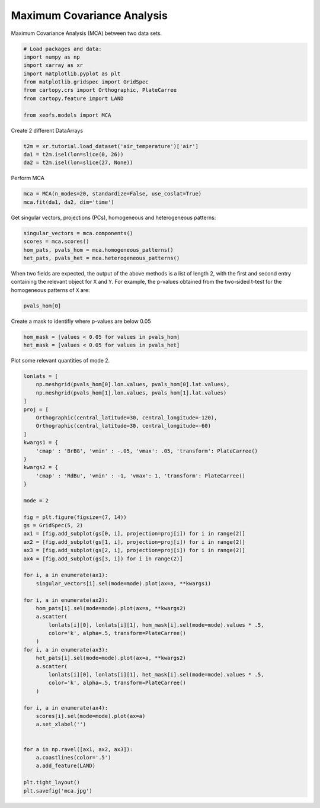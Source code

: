 
.. DO NOT EDIT.
.. THIS FILE WAS AUTOMATICALLY GENERATED BY SPHINX-GALLERY.
.. TO MAKE CHANGES, EDIT THE SOURCE PYTHON FILE:
.. "auto_examples/2cross/plot_mca.py"
.. LINE NUMBERS ARE GIVEN BELOW.

.. only:: html

    .. note::
        :class: sphx-glr-download-link-note

        :ref:`Go to the end <sphx_glr_download_auto_examples_2cross_plot_mca.py>`
        to download the full example code

.. rst-class:: sphx-glr-example-title

.. _sphx_glr_auto_examples_2cross_plot_mca.py:


Maximum Covariance Analysis
===========================

Maximum Covariance Analysis (MCA) between two data sets.

.. GENERATED FROM PYTHON SOURCE LINES 7-19

.. code-block:: default



    # Load packages and data:
    import numpy as np
    import xarray as xr
    import matplotlib.pyplot as plt
    from matplotlib.gridspec import GridSpec
    from cartopy.crs import Orthographic, PlateCarree
    from cartopy.feature import LAND

    from xeofs.models import MCA








.. GENERATED FROM PYTHON SOURCE LINES 20-21

Create 2 different DataArrays

.. GENERATED FROM PYTHON SOURCE LINES 21-26

.. code-block:: default


    t2m = xr.tutorial.load_dataset('air_temperature')['air']
    da1 = t2m.isel(lon=slice(0, 26))
    da2 = t2m.isel(lon=slice(27, None))








.. GENERATED FROM PYTHON SOURCE LINES 27-28

Perform MCA

.. GENERATED FROM PYTHON SOURCE LINES 28-32

.. code-block:: default


    mca = MCA(n_modes=20, standardize=False, use_coslat=True)
    mca.fit(da1, da2, dim='time')








.. GENERATED FROM PYTHON SOURCE LINES 33-35

Get singular vectors, projections (PCs), homogeneous and heterogeneous
patterns:

.. GENERATED FROM PYTHON SOURCE LINES 35-41

.. code-block:: default


    singular_vectors = mca.components()
    scores = mca.scores()
    hom_pats, pvals_hom = mca.homogeneous_patterns()
    het_pats, pvals_het = mca.heterogeneous_patterns()








.. GENERATED FROM PYTHON SOURCE LINES 42-46

When two fields are expected, the output of the above methods is a list of
length 2, with the first and second entry containing the relevant object for
``X`` and ``Y``. For example, the p-values obtained from the two-sided t-test
for the homogeneous patterns of ``X`` are:

.. GENERATED FROM PYTHON SOURCE LINES 46-49

.. code-block:: default


    pvals_hom[0]






.. raw:: html

    <div class="output_subarea output_html rendered_html output_result">
    <div><svg style="position: absolute; width: 0; height: 0; overflow: hidden">
    <defs>
    <symbol id="icon-database" viewBox="0 0 32 32">
    <path d="M16 0c-8.837 0-16 2.239-16 5v4c0 2.761 7.163 5 16 5s16-2.239 16-5v-4c0-2.761-7.163-5-16-5z"></path>
    <path d="M16 17c-8.837 0-16-2.239-16-5v6c0 2.761 7.163 5 16 5s16-2.239 16-5v-6c0 2.761-7.163 5-16 5z"></path>
    <path d="M16 26c-8.837 0-16-2.239-16-5v6c0 2.761 7.163 5 16 5s16-2.239 16-5v-6c0 2.761-7.163 5-16 5z"></path>
    </symbol>
    <symbol id="icon-file-text2" viewBox="0 0 32 32">
    <path d="M28.681 7.159c-0.694-0.947-1.662-2.053-2.724-3.116s-2.169-2.030-3.116-2.724c-1.612-1.182-2.393-1.319-2.841-1.319h-15.5c-1.378 0-2.5 1.121-2.5 2.5v27c0 1.378 1.122 2.5 2.5 2.5h23c1.378 0 2.5-1.122 2.5-2.5v-19.5c0-0.448-0.137-1.23-1.319-2.841zM24.543 5.457c0.959 0.959 1.712 1.825 2.268 2.543h-4.811v-4.811c0.718 0.556 1.584 1.309 2.543 2.268zM28 29.5c0 0.271-0.229 0.5-0.5 0.5h-23c-0.271 0-0.5-0.229-0.5-0.5v-27c0-0.271 0.229-0.5 0.5-0.5 0 0 15.499-0 15.5 0v7c0 0.552 0.448 1 1 1h7v19.5z"></path>
    <path d="M23 26h-14c-0.552 0-1-0.448-1-1s0.448-1 1-1h14c0.552 0 1 0.448 1 1s-0.448 1-1 1z"></path>
    <path d="M23 22h-14c-0.552 0-1-0.448-1-1s0.448-1 1-1h14c0.552 0 1 0.448 1 1s-0.448 1-1 1z"></path>
    <path d="M23 18h-14c-0.552 0-1-0.448-1-1s0.448-1 1-1h14c0.552 0 1 0.448 1 1s-0.448 1-1 1z"></path>
    </symbol>
    </defs>
    </svg>
    <style>/* CSS stylesheet for displaying xarray objects in jupyterlab.
     *
     */

    :root {
      --xr-font-color0: var(--jp-content-font-color0, rgba(0, 0, 0, 1));
      --xr-font-color2: var(--jp-content-font-color2, rgba(0, 0, 0, 0.54));
      --xr-font-color3: var(--jp-content-font-color3, rgba(0, 0, 0, 0.38));
      --xr-border-color: var(--jp-border-color2, #e0e0e0);
      --xr-disabled-color: var(--jp-layout-color3, #bdbdbd);
      --xr-background-color: var(--jp-layout-color0, white);
      --xr-background-color-row-even: var(--jp-layout-color1, white);
      --xr-background-color-row-odd: var(--jp-layout-color2, #eeeeee);
    }

    html[theme=dark],
    body[data-theme=dark],
    body.vscode-dark {
      --xr-font-color0: rgba(255, 255, 255, 1);
      --xr-font-color2: rgba(255, 255, 255, 0.54);
      --xr-font-color3: rgba(255, 255, 255, 0.38);
      --xr-border-color: #1F1F1F;
      --xr-disabled-color: #515151;
      --xr-background-color: #111111;
      --xr-background-color-row-even: #111111;
      --xr-background-color-row-odd: #313131;
    }

    .xr-wrap {
      display: block !important;
      min-width: 300px;
      max-width: 700px;
    }

    .xr-text-repr-fallback {
      /* fallback to plain text repr when CSS is not injected (untrusted notebook) */
      display: none;
    }

    .xr-header {
      padding-top: 6px;
      padding-bottom: 6px;
      margin-bottom: 4px;
      border-bottom: solid 1px var(--xr-border-color);
    }

    .xr-header > div,
    .xr-header > ul {
      display: inline;
      margin-top: 0;
      margin-bottom: 0;
    }

    .xr-obj-type,
    .xr-array-name {
      margin-left: 2px;
      margin-right: 10px;
    }

    .xr-obj-type {
      color: var(--xr-font-color2);
    }

    .xr-sections {
      padding-left: 0 !important;
      display: grid;
      grid-template-columns: 150px auto auto 1fr 20px 20px;
    }

    .xr-section-item {
      display: contents;
    }

    .xr-section-item input {
      display: none;
    }

    .xr-section-item input + label {
      color: var(--xr-disabled-color);
    }

    .xr-section-item input:enabled + label {
      cursor: pointer;
      color: var(--xr-font-color2);
    }

    .xr-section-item input:enabled + label:hover {
      color: var(--xr-font-color0);
    }

    .xr-section-summary {
      grid-column: 1;
      color: var(--xr-font-color2);
      font-weight: 500;
    }

    .xr-section-summary > span {
      display: inline-block;
      padding-left: 0.5em;
    }

    .xr-section-summary-in:disabled + label {
      color: var(--xr-font-color2);
    }

    .xr-section-summary-in + label:before {
      display: inline-block;
      content: '►';
      font-size: 11px;
      width: 15px;
      text-align: center;
    }

    .xr-section-summary-in:disabled + label:before {
      color: var(--xr-disabled-color);
    }

    .xr-section-summary-in:checked + label:before {
      content: '▼';
    }

    .xr-section-summary-in:checked + label > span {
      display: none;
    }

    .xr-section-summary,
    .xr-section-inline-details {
      padding-top: 4px;
      padding-bottom: 4px;
    }

    .xr-section-inline-details {
      grid-column: 2 / -1;
    }

    .xr-section-details {
      display: none;
      grid-column: 1 / -1;
      margin-bottom: 5px;
    }

    .xr-section-summary-in:checked ~ .xr-section-details {
      display: contents;
    }

    .xr-array-wrap {
      grid-column: 1 / -1;
      display: grid;
      grid-template-columns: 20px auto;
    }

    .xr-array-wrap > label {
      grid-column: 1;
      vertical-align: top;
    }

    .xr-preview {
      color: var(--xr-font-color3);
    }

    .xr-array-preview,
    .xr-array-data {
      padding: 0 5px !important;
      grid-column: 2;
    }

    .xr-array-data,
    .xr-array-in:checked ~ .xr-array-preview {
      display: none;
    }

    .xr-array-in:checked ~ .xr-array-data,
    .xr-array-preview {
      display: inline-block;
    }

    .xr-dim-list {
      display: inline-block !important;
      list-style: none;
      padding: 0 !important;
      margin: 0;
    }

    .xr-dim-list li {
      display: inline-block;
      padding: 0;
      margin: 0;
    }

    .xr-dim-list:before {
      content: '(';
    }

    .xr-dim-list:after {
      content: ')';
    }

    .xr-dim-list li:not(:last-child):after {
      content: ',';
      padding-right: 5px;
    }

    .xr-has-index {
      font-weight: bold;
    }

    .xr-var-list,
    .xr-var-item {
      display: contents;
    }

    .xr-var-item > div,
    .xr-var-item label,
    .xr-var-item > .xr-var-name span {
      background-color: var(--xr-background-color-row-even);
      margin-bottom: 0;
    }

    .xr-var-item > .xr-var-name:hover span {
      padding-right: 5px;
    }

    .xr-var-list > li:nth-child(odd) > div,
    .xr-var-list > li:nth-child(odd) > label,
    .xr-var-list > li:nth-child(odd) > .xr-var-name span {
      background-color: var(--xr-background-color-row-odd);
    }

    .xr-var-name {
      grid-column: 1;
    }

    .xr-var-dims {
      grid-column: 2;
    }

    .xr-var-dtype {
      grid-column: 3;
      text-align: right;
      color: var(--xr-font-color2);
    }

    .xr-var-preview {
      grid-column: 4;
    }

    .xr-index-preview {
      grid-column: 2 / 5;
      color: var(--xr-font-color2);
    }

    .xr-var-name,
    .xr-var-dims,
    .xr-var-dtype,
    .xr-preview,
    .xr-attrs dt {
      white-space: nowrap;
      overflow: hidden;
      text-overflow: ellipsis;
      padding-right: 10px;
    }

    .xr-var-name:hover,
    .xr-var-dims:hover,
    .xr-var-dtype:hover,
    .xr-attrs dt:hover {
      overflow: visible;
      width: auto;
      z-index: 1;
    }

    .xr-var-attrs,
    .xr-var-data,
    .xr-index-data {
      display: none;
      background-color: var(--xr-background-color) !important;
      padding-bottom: 5px !important;
    }

    .xr-var-attrs-in:checked ~ .xr-var-attrs,
    .xr-var-data-in:checked ~ .xr-var-data,
    .xr-index-data-in:checked ~ .xr-index-data {
      display: block;
    }

    .xr-var-data > table {
      float: right;
    }

    .xr-var-name span,
    .xr-var-data,
    .xr-index-name div,
    .xr-index-data,
    .xr-attrs {
      padding-left: 25px !important;
    }

    .xr-attrs,
    .xr-var-attrs,
    .xr-var-data,
    .xr-index-data {
      grid-column: 1 / -1;
    }

    dl.xr-attrs {
      padding: 0;
      margin: 0;
      display: grid;
      grid-template-columns: 125px auto;
    }

    .xr-attrs dt,
    .xr-attrs dd {
      padding: 0;
      margin: 0;
      float: left;
      padding-right: 10px;
      width: auto;
    }

    .xr-attrs dt {
      font-weight: normal;
      grid-column: 1;
    }

    .xr-attrs dt:hover span {
      display: inline-block;
      background: var(--xr-background-color);
      padding-right: 10px;
    }

    .xr-attrs dd {
      grid-column: 2;
      white-space: pre-wrap;
      word-break: break-all;
    }

    .xr-icon-database,
    .xr-icon-file-text2,
    .xr-no-icon {
      display: inline-block;
      vertical-align: middle;
      width: 1em;
      height: 1.5em !important;
      stroke-width: 0;
      stroke: currentColor;
      fill: currentColor;
    }
    </style><pre class='xr-text-repr-fallback'>&lt;xarray.DataArray &#x27;pvalues&#x27; (mode: 20, lat: 25, lon: 26)&gt;
    array([[[0.00000000e+000, 0.00000000e+000, 0.00000000e+000, ...,
             0.00000000e+000, 0.00000000e+000, 0.00000000e+000],
            [0.00000000e+000, 0.00000000e+000, 0.00000000e+000, ...,
             0.00000000e+000, 0.00000000e+000, 0.00000000e+000],
            [0.00000000e+000, 0.00000000e+000, 0.00000000e+000, ...,
             0.00000000e+000, 0.00000000e+000, 0.00000000e+000],
            ...,
            [0.00000000e+000, 0.00000000e+000, 3.61675717e-317, ...,
             7.98578688e-039, 2.30265328e-094, 2.21636508e-303],
            [0.00000000e+000, 1.10521052e-316, 1.20894700e-261, ...,
             4.10956354e-131, 1.44008941e-128, 2.12663257e-154],
            [7.31912400e-298, 4.90446231e-268, 8.34324628e-265, ...,
             1.08663393e-108, 1.03811248e-164, 0.00000000e+000]],

           [[1.51982730e-003, 1.51453322e-003, 1.42688549e-003, ...,
             4.15635112e-003, 1.08531311e-002, 3.82737923e-002],
            [3.23966412e-014, 1.08449160e-013, 1.89741012e-013, ...,
             2.46093968e-002, 4.03763317e-002, 9.24328603e-002],
            [9.63407018e-022, 1.29729208e-018, 1.60657803e-017, ...,
             2.41515625e-001, 3.29854905e-001, 5.51408652e-001],
    ...
            [5.09084076e-003, 1.98255476e-007, 1.34893667e-011, ...,
             1.58258805e-007, 9.28675009e-006, 9.02695774e-001],
            [5.39144901e-002, 1.98942010e-004, 3.79366915e-007, ...,
             1.81899406e-005, 6.37995317e-001, 2.32269163e-001],
            [1.51445331e-002, 1.36632994e-004, 1.67540280e-004, ...,
             1.24561173e-041, 1.64731648e-031, 1.34158594e-001]],

           [[3.44211411e-002, 6.48699279e-002, 1.22504703e-001, ...,
             8.68145238e-002, 1.68850622e-001, 2.89693133e-001],
            [7.99613200e-007, 2.86017640e-006, 1.07539294e-005, ...,
             8.17886172e-001, 9.27596010e-001, 9.60672614e-001],
            [4.03235676e-019, 1.70847456e-018, 2.01551179e-017, ...,
             6.53945420e-001, 6.06564620e-001, 5.74069304e-001],
            ...,
            [4.94638734e-001, 3.67551537e-001, 1.12621838e-001, ...,
             1.02100682e-007, 7.09262656e-005, 3.77279996e-004],
            [3.51701644e-001, 2.03737565e-001, 1.77777709e-001, ...,
             1.67669348e-003, 1.75485227e-004, 3.62780110e-006],
            [3.52188120e-001, 1.68562157e-002, 1.88824028e-002, ...,
             7.85414565e-001, 2.77492052e-004, 2.09078645e-009]]])
    Coordinates:
      * lat      (lat) float32 75.0 72.5 70.0 67.5 65.0 ... 25.0 22.5 20.0 17.5 15.0
      * lon      (lon) float32 200.0 202.5 205.0 207.5 ... 255.0 257.5 260.0 262.5
      * mode     (mode) int64 1 2 3 4 5 6 7 8 9 10 11 12 13 14 15 16 17 18 19 20</pre><div class='xr-wrap' style='display:none'><div class='xr-header'><div class='xr-obj-type'>xarray.DataArray</div><div class='xr-array-name'>'pvalues'</div><ul class='xr-dim-list'><li><span class='xr-has-index'>mode</span>: 20</li><li><span class='xr-has-index'>lat</span>: 25</li><li><span class='xr-has-index'>lon</span>: 26</li></ul></div><ul class='xr-sections'><li class='xr-section-item'><div class='xr-array-wrap'><input id='section-5ac9701b-cffd-4eec-9715-9190713be492' class='xr-array-in' type='checkbox' checked><label for='section-5ac9701b-cffd-4eec-9715-9190713be492' title='Show/hide data repr'><svg class='icon xr-icon-database'><use xlink:href='#icon-database'></use></svg></label><div class='xr-array-preview xr-preview'><span>0.0 0.0 0.0 0.0 0.0 ... 1.925e-05 0.01919 0.7854 0.0002775 2.091e-09</span></div><div class='xr-array-data'><pre>array([[[0.00000000e+000, 0.00000000e+000, 0.00000000e+000, ...,
             0.00000000e+000, 0.00000000e+000, 0.00000000e+000],
            [0.00000000e+000, 0.00000000e+000, 0.00000000e+000, ...,
             0.00000000e+000, 0.00000000e+000, 0.00000000e+000],
            [0.00000000e+000, 0.00000000e+000, 0.00000000e+000, ...,
             0.00000000e+000, 0.00000000e+000, 0.00000000e+000],
            ...,
            [0.00000000e+000, 0.00000000e+000, 3.61675717e-317, ...,
             7.98578688e-039, 2.30265328e-094, 2.21636508e-303],
            [0.00000000e+000, 1.10521052e-316, 1.20894700e-261, ...,
             4.10956354e-131, 1.44008941e-128, 2.12663257e-154],
            [7.31912400e-298, 4.90446231e-268, 8.34324628e-265, ...,
             1.08663393e-108, 1.03811248e-164, 0.00000000e+000]],

           [[1.51982730e-003, 1.51453322e-003, 1.42688549e-003, ...,
             4.15635112e-003, 1.08531311e-002, 3.82737923e-002],
            [3.23966412e-014, 1.08449160e-013, 1.89741012e-013, ...,
             2.46093968e-002, 4.03763317e-002, 9.24328603e-002],
            [9.63407018e-022, 1.29729208e-018, 1.60657803e-017, ...,
             2.41515625e-001, 3.29854905e-001, 5.51408652e-001],
    ...
            [5.09084076e-003, 1.98255476e-007, 1.34893667e-011, ...,
             1.58258805e-007, 9.28675009e-006, 9.02695774e-001],
            [5.39144901e-002, 1.98942010e-004, 3.79366915e-007, ...,
             1.81899406e-005, 6.37995317e-001, 2.32269163e-001],
            [1.51445331e-002, 1.36632994e-004, 1.67540280e-004, ...,
             1.24561173e-041, 1.64731648e-031, 1.34158594e-001]],

           [[3.44211411e-002, 6.48699279e-002, 1.22504703e-001, ...,
             8.68145238e-002, 1.68850622e-001, 2.89693133e-001],
            [7.99613200e-007, 2.86017640e-006, 1.07539294e-005, ...,
             8.17886172e-001, 9.27596010e-001, 9.60672614e-001],
            [4.03235676e-019, 1.70847456e-018, 2.01551179e-017, ...,
             6.53945420e-001, 6.06564620e-001, 5.74069304e-001],
            ...,
            [4.94638734e-001, 3.67551537e-001, 1.12621838e-001, ...,
             1.02100682e-007, 7.09262656e-005, 3.77279996e-004],
            [3.51701644e-001, 2.03737565e-001, 1.77777709e-001, ...,
             1.67669348e-003, 1.75485227e-004, 3.62780110e-006],
            [3.52188120e-001, 1.68562157e-002, 1.88824028e-002, ...,
             7.85414565e-001, 2.77492052e-004, 2.09078645e-009]]])</pre></div></div></li><li class='xr-section-item'><input id='section-99bfc29d-57b8-4fd9-99d2-ee98c74a3415' class='xr-section-summary-in' type='checkbox'  checked><label for='section-99bfc29d-57b8-4fd9-99d2-ee98c74a3415' class='xr-section-summary' >Coordinates: <span>(3)</span></label><div class='xr-section-inline-details'></div><div class='xr-section-details'><ul class='xr-var-list'><li class='xr-var-item'><div class='xr-var-name'><span class='xr-has-index'>lat</span></div><div class='xr-var-dims'>(lat)</div><div class='xr-var-dtype'>float32</div><div class='xr-var-preview xr-preview'>75.0 72.5 70.0 ... 20.0 17.5 15.0</div><input id='attrs-9a1a2958-eee6-4621-adc6-5991b3fcfab7' class='xr-var-attrs-in' type='checkbox' ><label for='attrs-9a1a2958-eee6-4621-adc6-5991b3fcfab7' title='Show/Hide attributes'><svg class='icon xr-icon-file-text2'><use xlink:href='#icon-file-text2'></use></svg></label><input id='data-81cd96de-ef21-41e4-862f-b870aacb7281' class='xr-var-data-in' type='checkbox'><label for='data-81cd96de-ef21-41e4-862f-b870aacb7281' title='Show/Hide data repr'><svg class='icon xr-icon-database'><use xlink:href='#icon-database'></use></svg></label><div class='xr-var-attrs'><dl class='xr-attrs'><dt><span>standard_name :</span></dt><dd>latitude</dd><dt><span>long_name :</span></dt><dd>Latitude</dd><dt><span>units :</span></dt><dd>degrees_north</dd><dt><span>axis :</span></dt><dd>Y</dd></dl></div><div class='xr-var-data'><pre>array([75. , 72.5, 70. , 67.5, 65. , 62.5, 60. , 57.5, 55. , 52.5, 50. , 47.5,
           45. , 42.5, 40. , 37.5, 35. , 32.5, 30. , 27.5, 25. , 22.5, 20. , 17.5,
           15. ], dtype=float32)</pre></div></li><li class='xr-var-item'><div class='xr-var-name'><span class='xr-has-index'>lon</span></div><div class='xr-var-dims'>(lon)</div><div class='xr-var-dtype'>float32</div><div class='xr-var-preview xr-preview'>200.0 202.5 205.0 ... 260.0 262.5</div><input id='attrs-3de0aaaa-f3ea-4b63-b406-a9c56ec7dfd0' class='xr-var-attrs-in' type='checkbox' ><label for='attrs-3de0aaaa-f3ea-4b63-b406-a9c56ec7dfd0' title='Show/Hide attributes'><svg class='icon xr-icon-file-text2'><use xlink:href='#icon-file-text2'></use></svg></label><input id='data-8d551598-06cf-421e-a88d-e23ab7f7b0ad' class='xr-var-data-in' type='checkbox'><label for='data-8d551598-06cf-421e-a88d-e23ab7f7b0ad' title='Show/Hide data repr'><svg class='icon xr-icon-database'><use xlink:href='#icon-database'></use></svg></label><div class='xr-var-attrs'><dl class='xr-attrs'><dt><span>standard_name :</span></dt><dd>longitude</dd><dt><span>long_name :</span></dt><dd>Longitude</dd><dt><span>units :</span></dt><dd>degrees_east</dd><dt><span>axis :</span></dt><dd>X</dd></dl></div><div class='xr-var-data'><pre>array([200. , 202.5, 205. , 207.5, 210. , 212.5, 215. , 217.5, 220. , 222.5,
           225. , 227.5, 230. , 232.5, 235. , 237.5, 240. , 242.5, 245. , 247.5,
           250. , 252.5, 255. , 257.5, 260. , 262.5], dtype=float32)</pre></div></li><li class='xr-var-item'><div class='xr-var-name'><span class='xr-has-index'>mode</span></div><div class='xr-var-dims'>(mode)</div><div class='xr-var-dtype'>int64</div><div class='xr-var-preview xr-preview'>1 2 3 4 5 6 7 ... 15 16 17 18 19 20</div><input id='attrs-cb53f861-a0fd-4dff-a736-a44a8b6ce0ca' class='xr-var-attrs-in' type='checkbox' disabled><label for='attrs-cb53f861-a0fd-4dff-a736-a44a8b6ce0ca' title='Show/Hide attributes'><svg class='icon xr-icon-file-text2'><use xlink:href='#icon-file-text2'></use></svg></label><input id='data-75fa3017-d5cd-4f09-88ed-c74387f1116b' class='xr-var-data-in' type='checkbox'><label for='data-75fa3017-d5cd-4f09-88ed-c74387f1116b' title='Show/Hide data repr'><svg class='icon xr-icon-database'><use xlink:href='#icon-database'></use></svg></label><div class='xr-var-attrs'><dl class='xr-attrs'></dl></div><div class='xr-var-data'><pre>array([ 1,  2,  3,  4,  5,  6,  7,  8,  9, 10, 11, 12, 13, 14, 15, 16, 17, 18,
           19, 20])</pre></div></li></ul></div></li><li class='xr-section-item'><input id='section-86a727bc-25c7-471a-b3b5-0e618227410f' class='xr-section-summary-in' type='checkbox'  ><label for='section-86a727bc-25c7-471a-b3b5-0e618227410f' class='xr-section-summary' >Indexes: <span>(3)</span></label><div class='xr-section-inline-details'></div><div class='xr-section-details'><ul class='xr-var-list'><li class='xr-var-item'><div class='xr-index-name'><div>lat</div></div><div class='xr-index-preview'>PandasIndex</div><div></div><input id='index-5472f175-6c4a-4292-85d5-856bf85a7abb' class='xr-index-data-in' type='checkbox'/><label for='index-5472f175-6c4a-4292-85d5-856bf85a7abb' title='Show/Hide index repr'><svg class='icon xr-icon-database'><use xlink:href='#icon-database'></use></svg></label><div class='xr-index-data'><pre>PandasIndex(Float64Index([75.0, 72.5, 70.0, 67.5, 65.0, 62.5, 60.0, 57.5, 55.0, 52.5, 50.0,
                  47.5, 45.0, 42.5, 40.0, 37.5, 35.0, 32.5, 30.0, 27.5, 25.0, 22.5,
                  20.0, 17.5, 15.0],
                 dtype=&#x27;float64&#x27;, name=&#x27;lat&#x27;))</pre></div></li><li class='xr-var-item'><div class='xr-index-name'><div>lon</div></div><div class='xr-index-preview'>PandasIndex</div><div></div><input id='index-2e1fcff9-3e85-4d87-b1f6-16b2706c8283' class='xr-index-data-in' type='checkbox'/><label for='index-2e1fcff9-3e85-4d87-b1f6-16b2706c8283' title='Show/Hide index repr'><svg class='icon xr-icon-database'><use xlink:href='#icon-database'></use></svg></label><div class='xr-index-data'><pre>PandasIndex(Float64Index([200.0, 202.5, 205.0, 207.5, 210.0, 212.5, 215.0, 217.5, 220.0,
                  222.5, 225.0, 227.5, 230.0, 232.5, 235.0, 237.5, 240.0, 242.5,
                  245.0, 247.5, 250.0, 252.5, 255.0, 257.5, 260.0, 262.5],
                 dtype=&#x27;float64&#x27;, name=&#x27;lon&#x27;))</pre></div></li><li class='xr-var-item'><div class='xr-index-name'><div>mode</div></div><div class='xr-index-preview'>PandasIndex</div><div></div><input id='index-e6479a2d-deb9-4725-adc1-e672ca07edc3' class='xr-index-data-in' type='checkbox'/><label for='index-e6479a2d-deb9-4725-adc1-e672ca07edc3' title='Show/Hide index repr'><svg class='icon xr-icon-database'><use xlink:href='#icon-database'></use></svg></label><div class='xr-index-data'><pre>PandasIndex(Int64Index([1, 2, 3, 4, 5, 6, 7, 8, 9, 10, 11, 12, 13, 14, 15, 16, 17, 18, 19,
                20],
               dtype=&#x27;int64&#x27;, name=&#x27;mode&#x27;))</pre></div></li></ul></div></li><li class='xr-section-item'><input id='section-4c2c498d-0ecb-4311-b273-e7a5e05ceae4' class='xr-section-summary-in' type='checkbox' disabled ><label for='section-4c2c498d-0ecb-4311-b273-e7a5e05ceae4' class='xr-section-summary'  title='Expand/collapse section'>Attributes: <span>(0)</span></label><div class='xr-section-inline-details'></div><div class='xr-section-details'><dl class='xr-attrs'></dl></div></li></ul></div></div>
    </div>
    <br />
    <br />

.. GENERATED FROM PYTHON SOURCE LINES 50-51

Create a mask to identifiy where p-values are below 0.05

.. GENERATED FROM PYTHON SOURCE LINES 51-56

.. code-block:: default


    hom_mask = [values < 0.05 for values in pvals_hom]
    het_mask = [values < 0.05 for values in pvals_het]









.. GENERATED FROM PYTHON SOURCE LINES 57-58

Plot some relevant quantities of mode 2.

.. GENERATED FROM PYTHON SOURCE LINES 58-110

.. code-block:: default


    lonlats = [
        np.meshgrid(pvals_hom[0].lon.values, pvals_hom[0].lat.values),
        np.meshgrid(pvals_hom[1].lon.values, pvals_hom[1].lat.values)
    ]
    proj = [
        Orthographic(central_latitude=30, central_longitude=-120),
        Orthographic(central_latitude=30, central_longitude=-60)
    ]
    kwargs1 = {
        'cmap' : 'BrBG', 'vmin' : -.05, 'vmax': .05, 'transform': PlateCarree()
    }
    kwargs2 = {
        'cmap' : 'RdBu', 'vmin' : -1, 'vmax': 1, 'transform': PlateCarree()
    }

    mode = 2

    fig = plt.figure(figsize=(7, 14))
    gs = GridSpec(5, 2)
    ax1 = [fig.add_subplot(gs[0, i], projection=proj[i]) for i in range(2)]
    ax2 = [fig.add_subplot(gs[1, i], projection=proj[i]) for i in range(2)]
    ax3 = [fig.add_subplot(gs[2, i], projection=proj[i]) for i in range(2)]
    ax4 = [fig.add_subplot(gs[3, i]) for i in range(2)]

    for i, a in enumerate(ax1):
        singular_vectors[i].sel(mode=mode).plot(ax=a, **kwargs1)

    for i, a in enumerate(ax2):
        hom_pats[i].sel(mode=mode).plot(ax=a, **kwargs2)
        a.scatter(
            lonlats[i][0], lonlats[i][1], hom_mask[i].sel(mode=mode).values * .5,
            color='k', alpha=.5, transform=PlateCarree()
        )
    for i, a in enumerate(ax3):
        het_pats[i].sel(mode=mode).plot(ax=a, **kwargs2)
        a.scatter(
            lonlats[i][0], lonlats[i][1], het_mask[i].sel(mode=mode).values * .5,
            color='k', alpha=.5, transform=PlateCarree()
        )

    for i, a in enumerate(ax4):
        scores[i].sel(mode=mode).plot(ax=a)
        a.set_xlabel('')


    for a in np.ravel([ax1, ax2, ax3]):
        a.coastlines(color='.5')
        a.add_feature(LAND)

    plt.tight_layout()
    plt.savefig('mca.jpg')



.. image-sg:: /auto_examples/2cross/images/sphx_glr_plot_mca_001.png
   :alt: mode = 2, mode = 2, mode = 2, mode = 2, mode = 2, mode = 2, mode = 2, mode = 2
   :srcset: /auto_examples/2cross/images/sphx_glr_plot_mca_001.png
   :class: sphx-glr-single-img






.. rst-class:: sphx-glr-timing

   **Total running time of the script:** ( 0 minutes  4.223 seconds)


.. _sphx_glr_download_auto_examples_2cross_plot_mca.py:

.. only:: html

  .. container:: sphx-glr-footer sphx-glr-footer-example




    .. container:: sphx-glr-download sphx-glr-download-python

      :download:`Download Python source code: plot_mca.py <plot_mca.py>`

    .. container:: sphx-glr-download sphx-glr-download-jupyter

      :download:`Download Jupyter notebook: plot_mca.ipynb <plot_mca.ipynb>`


.. only:: html

 .. rst-class:: sphx-glr-signature

    `Gallery generated by Sphinx-Gallery <https://sphinx-gallery.github.io>`_
